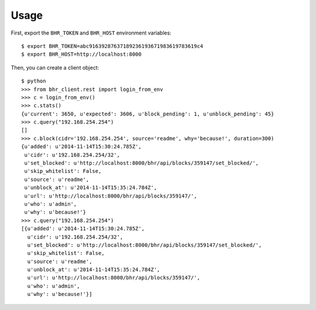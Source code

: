 Usage
=====

First, export the ``BHR_TOKEN`` and ``BHR_HOST`` environment variables::

    $ export BHR_TOKEN=abc91639287637189236193671983619783619c4
    $ export BHR_HOST=http://localhost:8000

Then, you can create a client object::

    $ python
    >>> from bhr_client.rest import login_from_env
    >>> c = login_from_env()
    >>> c.stats()
    {u'current': 3650, u'expected': 3606, u'block_pending': 1, u'unblock_pending': 45}
    >>> c.query("192.168.254.254")
    []
    >>> c.block(cidr='192.168.254.254', source='readme', why='because!', duration=300)
    {u'added': u'2014-11-14T15:30:24.785Z',
     u'cidr': u'192.168.254.254/32',
     u'set_blocked': u'http://localhost:8000/bhr/api/blocks/359147/set_blocked/',
     u'skip_whitelist': False,
     u'source': u'readme',
     u'unblock_at': u'2014-11-14T15:35:24.784Z',
     u'url': u'http://localhost:8000/bhr/api/blocks/359147/',
     u'who': u'admin',
     u'why': u'because!'}
    >>> c.query("192.168.254.254")
    [{u'added': u'2014-11-14T15:30:24.785Z',
      u'cidr': u'192.168.254.254/32',
      u'set_blocked': u'http://localhost:8000/bhr/api/blocks/359147/set_blocked/',
      u'skip_whitelist': False,
      u'source': u'readme',
      u'unblock_at': u'2014-11-14T15:35:24.784Z',
      u'url': u'http://localhost:8000/bhr/api/blocks/359147/',
      u'who': u'admin',
      u'why': u'because!'}]
